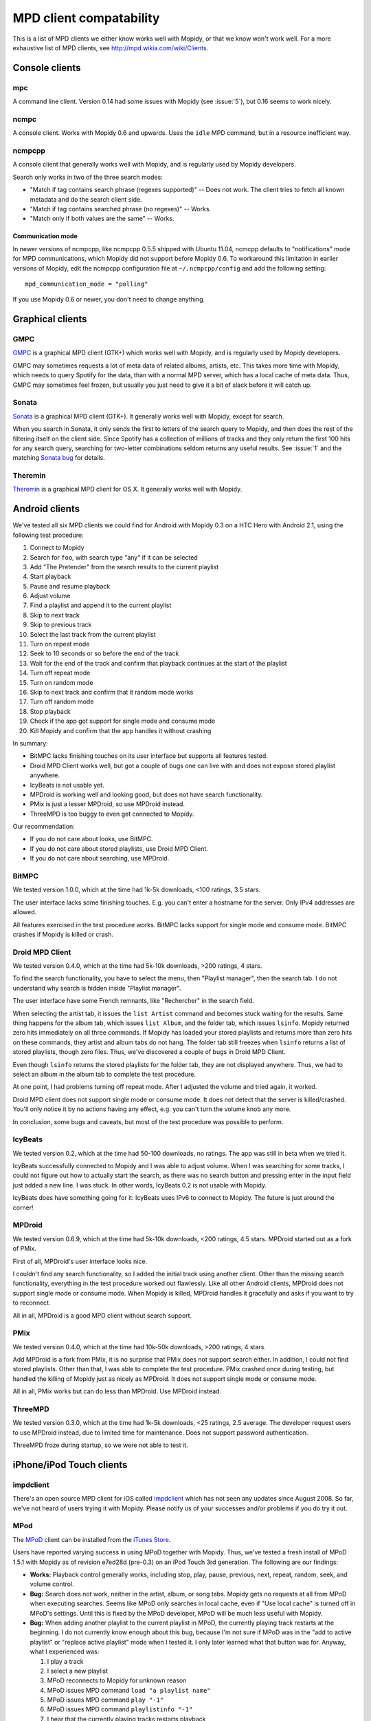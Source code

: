 ************************
MPD client compatability
************************

This is a list of MPD clients we either know works well with Mopidy, or that we
know won't work well. For a more exhaustive list of MPD clients, see
http://mpd.wikia.com/wiki/Clients.


Console clients
===============

mpc
---

A command line client. Version 0.14 had some issues with Mopidy (see
:issue:`5`), but 0.16 seems to work nicely.


ncmpc
-----

A console client. Works with Mopidy 0.6 and upwards. Uses the ``idle`` MPD
command, but in a resource inefficient way.


ncmpcpp
-------

A console client that generally works well with Mopidy, and is regularly used
by Mopidy developers.

Search only works in two of the three search modes:

- "Match if tag contains search phrase (regexes supported)" -- Does not work.
  The client tries to fetch all known metadata and do the search client side.
- "Match if tag contains searched phrase (no regexes)" -- Works.
- "Match only if both values are the same" -- Works.

Communication mode
^^^^^^^^^^^^^^^^^^

In newer versions of ncmpcpp, like ncmpcpp 0.5.5 shipped with Ubuntu 11.04,
ncmcpp defaults to "notifications" mode for MPD communications, which Mopidy
did not support before Mopidy 0.6. To workaround this limitation in earlier
versions of Mopidy, edit the ncmpcpp configuration file at
``~/.ncmpcpp/config`` and add the following setting::

    mpd_communication_mode = "polling"

If you use Mopidy 0.6 or newer, you don't need to change anything.


Graphical clients
=================

GMPC
----

`GMPC <http://gmpc.wikia.com>`_ is a graphical MPD client (GTK+) which works
well with Mopidy, and is regularly used by Mopidy developers.

GMPC may sometimes requests a lot of meta data of related albums, artists, etc.
This takes more time with Mopidy, which needs to query Spotify for the data,
than with a normal MPD server, which has a local cache of meta data. Thus, GMPC
may sometimes feel frozen, but usually you just need to give it a bit of slack
before it will catch up.


Sonata
------

`Sonata <http://sonata.berlios.de/>`_ is a graphical MPD client (GTK+).
It generally works well with Mopidy, except for search.

When you search in Sonata, it only sends the first to letters of the search
query to Mopidy, and then does the rest of the filtering itself on the client
side. Since Spotify has a collection of millions of tracks and they only return
the first 100 hits for any search query, searching for two-letter combinations
seldom returns any useful results. See :issue:`1` and the matching `Sonata
bug`_ for details.

.. _Sonata bug: http://developer.berlios.de/feature/?func=detailfeature&feature_id=5038&group_id=7323


Theremin
--------

`Theremin <http://theremin.sigterm.eu/>`_ is a graphical MPD client for OS X.
It generally works well with Mopidy.


.. _android_mpd_clients:

Android clients
===============

We've tested all six MPD clients we could find for Android with Mopidy 0.3 on a
HTC Hero with Android 2.1, using the following test procedure:

#. Connect to Mopidy
#. Search for ``foo``, with search type "any" if it can be selected
#. Add "The Pretender" from the search results to the current playlist
#. Start playback
#. Pause and resume playback
#. Adjust volume
#. Find a playlist and append it to the current playlist
#. Skip to next track
#. Skip to previous track
#. Select the last track from the current playlist
#. Turn on repeat mode
#. Seek to 10 seconds or so before the end of the track
#. Wait for the end of the track and confirm that playback continues at the
   start of the playlist
#. Turn off repeat mode
#. Turn on random mode
#. Skip to next track and confirm that it random mode works
#. Turn off random mode
#. Stop playback
#. Check if the app got support for single mode and consume mode
#. Kill Mopidy and confirm that the app handles it without crashing

In summary:

- BitMPC lacks finishing touches on its user interface but supports all
  features tested.
- Droid MPD Client works well, but got a couple of bugs one can live with and
  does not expose stored playlist anywhere.
- IcyBeats is not usable yet.
- MPDroid is working well and looking good, but does not have search
  functionality.
- PMix is just a lesser MPDroid, so use MPDroid instead.
- ThreeMPD is too buggy to even get connected to Mopidy.

Our recommendation:

- If you do not care about looks, use BitMPC.
- If you do not care about stored playlists, use Droid MPD Client.
- If you do not care about searching, use MPDroid.


BitMPC
------

We tested version 1.0.0, which at the time had 1k-5k downloads, <100 ratings,
3.5 stars.

The user interface lacks some finishing touches. E.g. you can't enter a
hostname for the server. Only IPv4 addresses are allowed.

All features exercised in the test procedure works. BitMPC lacks support for
single mode and consume mode. BitMPC crashes if Mopidy is killed or crash.


Droid MPD Client
----------------

We tested version 0.4.0, which at the time had 5k-10k downloads, >200 ratings,
4 stars.

To find the search functionality, you have to select the menu, then "Playlist
manager", then the search tab. I do not understand why search is hidden inside
"Playlist manager".

The user interface have some French remnants, like "Rechercher" in the search
field.

When selecting the artist tab, it issues the ``list Artist`` command and
becomes stuck waiting for the results. Same thing happens for the album tab,
which issues ``list Album``, and the folder tab, which issues ``lsinfo``.
Mopidy returned zero hits immediately on all three commands. If Mopidy has
loaded your stored playlists and returns more than zero hits on these commands,
they artist and album tabs do not hang. The folder tab still freezes when
``lsinfo`` returns a list of stored playlists, though zero files. Thus, we've
discovered a couple of bugs in Droid MPD Client.

Even though ``lsinfo`` returns the stored playlists for the folder tab, they
are not displayed anywhere. Thus, we had to select an album in the album tab to
complete the test procedure.

At one point, I had problems turning off repeat mode. After I adjusted the
volume and tried again, it worked.

Droid MPD client does not support single mode or consume mode. It does not
detect that the server is killed/crashed. You'll only notice it by no actions
having any effect, e.g. you can't turn the volume knob any more.

In conclusion, some bugs and caveats, but most of the test procedure was
possible to perform.


IcyBeats
--------

We tested version 0.2, which at the time had 50-100 downloads, no ratings.
The app was still in beta when we tried it.

IcyBeats successfully connected to Mopidy and I was able to adjust volume. When
I was searching for some tracks, I could not figure out how to actually start
the search, as there was no search button and pressing enter in the input field
just added a new line. I was stuck. In other words, IcyBeats 0.2 is not usable
with Mopidy.

IcyBeats does have something going for it: IcyBeats uses IPv6 to connect to
Mopidy. The future is just around the corner!


MPDroid
-------

We tested version 0.6.9, which at the time had 5k-10k downloads, <200 ratings,
4.5 stars. MPDroid started out as a fork of PMix.

First of all, MPDroid's user interface looks nice.

I couldn't find any search functionality, so I added the initial track using
another client. Other than the missing search functionality, everything in the
test procedure worked out flawlessly. Like all other Android clients, MPDroid
does not support single mode or consume mode. When Mopidy is killed, MPDroid
handles it gracefully and asks if you want to try to reconnect.

All in all, MPDroid is a good MPD client without search support.


PMix
----

We tested version 0.4.0, which at the time had 10k-50k downloads, >200 ratings,
4 stars.

Add MPDroid is a fork from PMix, it is no surprise that PMix does not support
search either. In addition, I could not find stored playlists. Other than that,
I was able to complete the test procedure. PMix crashed once during testing,
but handled the killing of Mopidy just as nicely as MPDroid. It does not
support single mode or consume mode.

All in all, PMix works but can do less than MPDroid. Use MPDroid instead.


ThreeMPD
--------

We tested version 0.3.0, which at the time had 1k-5k downloads, <25 ratings,
2.5 average. The developer request users to use MPDroid instead, due to limited
time for maintenance. Does not support password authentication.

ThreeMPD froze during startup, so we were not able to test it.


.. _ios_mpd_clients:

iPhone/iPod Touch clients
=========================

impdclient
----------

There's an open source MPD client for iOS called `impdclient
<http://code.google.com/p/impdclient/>`_ which has not seen any updates since
August 2008. So far, we've not heard of users trying it with Mopidy. Please
notify us of your successes and/or problems if you do try it out.


MPod
----

The `MPoD <http://www.katoemba.net/makesnosenseatall/mpod/>`_ client can be
installed from the `iTunes Store
<http://itunes.apple.com/us/app/mpod/id285063020>`_.

Users have reported varying success in using MPoD together with Mopidy. Thus,
we've tested a fresh install of MPoD 1.5.1 with Mopidy as of revision e7ed28d
(pre-0.3) on an iPod Touch 3rd generation. The following are our findings:

- **Works:** Playback control generally works, including stop, play, pause,
  previous, next, repeat, random, seek, and volume control.

- **Bug:** Search does not work, neither in the artist, album, or song
  tabs. Mopidy gets no requests at all from MPoD when executing searches. Seems
  like MPoD only searches in local cache, even if "Use local cache" is turned
  off in MPoD's settings. Until this is fixed by the MPoD developer, MPoD will
  be much less useful with Mopidy.

- **Bug:** When adding another playlist to the current playlist in MPoD,
  the currently playing track restarts at the beginning. I do not currently
  know enough about this bug, because I'm not sure if MPoD was in the "add to
  active playlist" or "replace active playlist" mode when I tested it. I only
  later learned what that button was for. Anyway, what I experienced was:

  #. I play a track
  #. I select a new playlist
  #. MPoD reconnects to Mopidy for unknown reason
  #. MPoD issues MPD command ``load "a playlist name"``
  #. MPoD issues MPD command ``play "-1"``
  #. MPoD issues MPD command ``playlistinfo "-1"``
  #. I hear that the currently playing tracks restarts playback

- **Tips:** MPoD seems to cache stored playlists, but they won't work if the
  server hasn't loaded stored playlists from e.g. Spotify yet. A trick to force
  refetching of playlists from Mopidy is to add a new empty playlist in MPoD.

- **Wishlist:** Modifying the current playlists is not supported by MPoD it
  seems.

- **Wishlist:** MPoD supports playback of Last.fm radio streams through the MPD
  server. Mopidy does not currently support this, but there is a wishlist bug
  at :issue:`38`.

- **Wishlist:** MPoD supports autodetection/-configuration of MPD servers
  through the use of Bonjour. Mopidy does not currently support this, but there
  is a wishlist bug at :issue:`39`.
